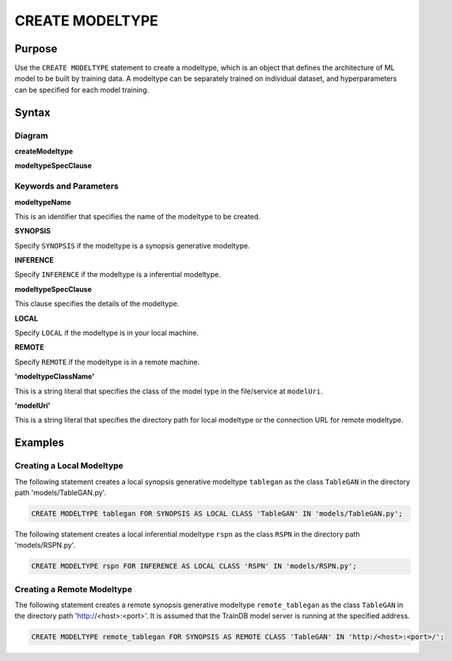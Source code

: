 CREATE MODELTYPE
================

Purpose
-------

Use the ``CREATE MODELTYPE`` statement to create a modeltype, which is an object that defines the architecture of ML model to be built by training data.
A modeltype can be separately trained on individual dataset, and hyperparameters can be specified for each model training.

Syntax
------

Diagram
~~~~~~~

**createModeltype**

.. only:: html

  .. raw:: html

    <embed type="image/svg+xml" src="../_static/rrd/createModeltype1.rrd.svg"/>
    <embed type="image/svg+xml" src="../_static/rrd/createModeltype2.rrd.svg"/>

.. only:: latex

  .. image:: ../_static/rrd/createModeltype1.rrd.*
  .. image:: ../_static/rrd/createModeltype2.rrd.*


**modeltypeSpecClause**

.. only:: html

  .. raw:: html

    <embed type="image/svg+xml" src="../_static/rrd/modeltypeSpecClause.rrd.svg"/>

.. only:: latex

  .. image:: ../_static/rrd/modeltypeSpecClause.rrd.*


Keywords and Parameters
~~~~~~~~~~~~~~~~~~~~~~~

**modeltypeName**

This is an identifier that specifies the name of the modeltype to be created.

**SYNOPSIS**

Specify ``SYNOPSIS`` if the modeltype is a synopsis generative modeltype.

**INFERENCE**

Specify ``INFERENCE`` if the modeltype is a inferential modeltype.

**modeltypeSpecClause**

This clause specifies the details of the modeltype.

**LOCAL**

Specify ``LOCAL`` if the modeltype is in your local machine.

**REMOTE**

Specify ``REMOTE`` if the modeltype is in a remote machine.

**'modeltypeClassName'**

This is a string literal that specifies the class of the model type in the file/service at ``modelUri``.

**'modelUri'**

This is a string literal that specifies the directory path for local modeltype or the connection URL for remote modeltype.


Examples
--------

Creating a Local Modeltype
~~~~~~~~~~~~~~~~~~~~~~~~~~

The following statement creates a local synopsis generative modeltype ``tablegan`` as the class ``TableGAN`` in the directory path 'models/TableGAN.py'.

.. code-block:: console

  CREATE MODELTYPE tablegan FOR SYNOPSIS AS LOCAL CLASS 'TableGAN' IN 'models/TableGAN.py';

The following statement creates a local inferential modeltype ``rspn`` as the class ``RSPN`` in the directory path 'models/RSPN.py'.

.. code-block:: console

  CREATE MODELTYPE rspn FOR INFERENCE AS LOCAL CLASS 'RSPN' IN 'models/RSPN.py';

Creating a Remote Modeltype
~~~~~~~~~~~~~~~~~~~~~~~~~~~

The following statement creates a remote synopsis generative modeltype ``remote_tablegan`` as the class ``TableGAN`` in the directory path 'http://<host>:<port>'.
It is assumed that the TrainDB model server is running at the specified address.

.. code-block:: console

  CREATE MODELTYPE remote_tablegan FOR SYNOPSIS AS REMOTE CLASS 'TableGAN' IN 'http:/<host>:<port>/';
